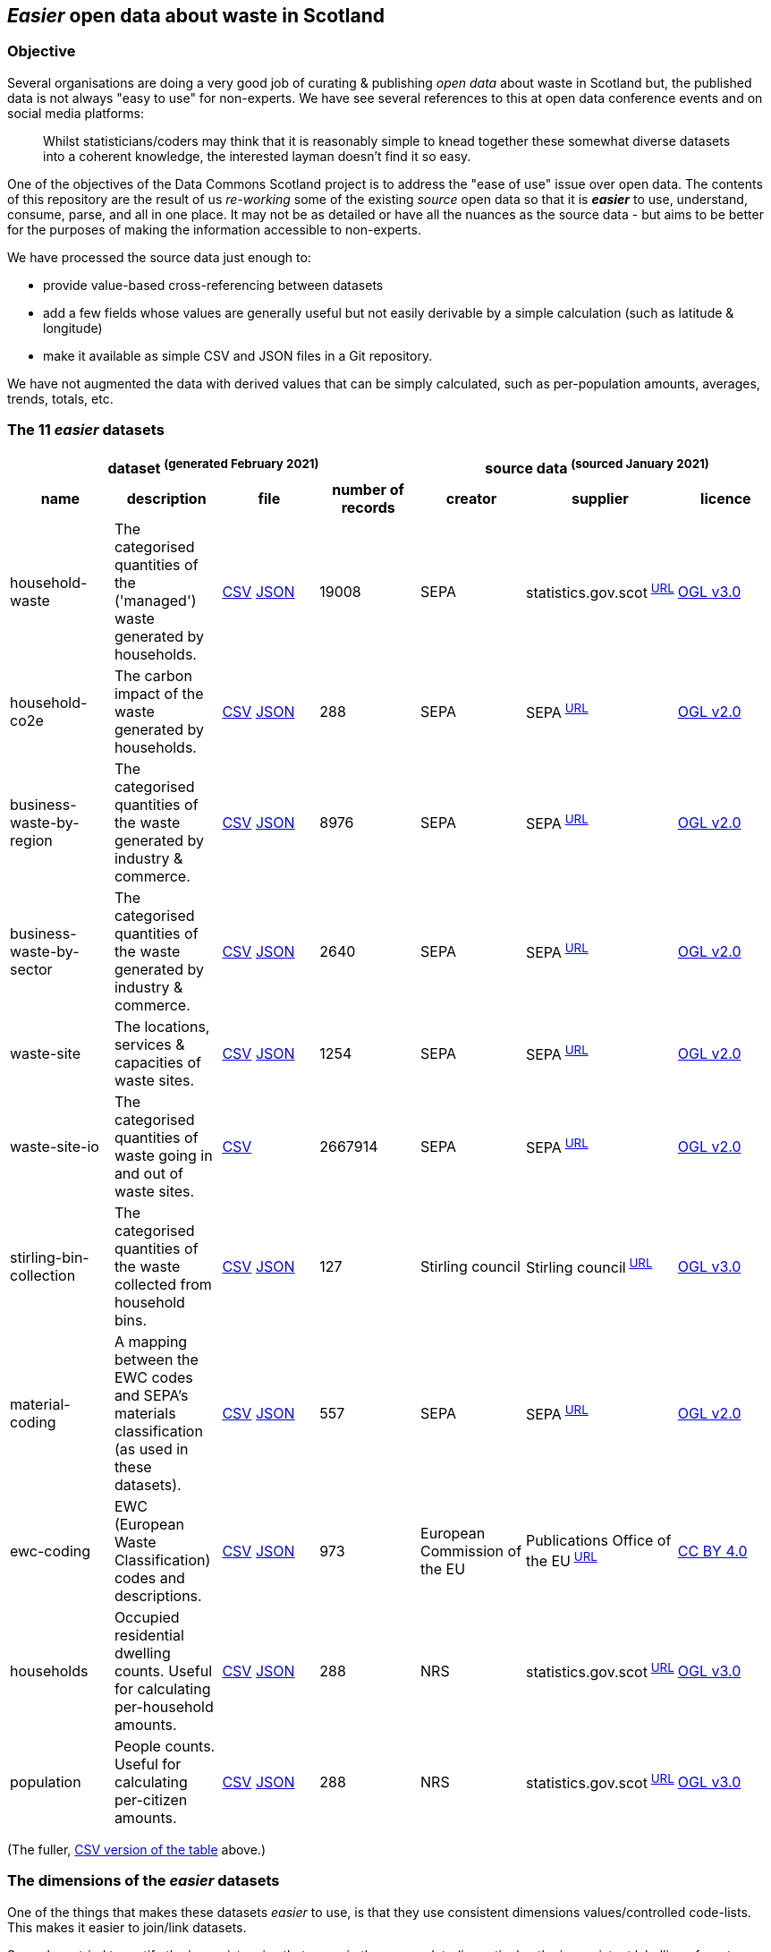 
== _Easier_ open data about waste in Scotland

=== Objective

Several organisations are doing a very good job of curating & publishing _open data_ about waste in Scotland but,
the published data is not always "easy to use" for non-experts.
We have see several references to this at open data conference events and on social media platforms:
[quote]
Whilst statisticians/coders may think that it is reasonably simple to knead together these
somewhat diverse datasets into a coherent knowledge, the interested layman doesn't find it so easy.

One of the objectives of the Data Commons Scotland project is to address
the "ease of use" issue over open data.
The contents of this repository are the result of us _re-working_ some of the existing
_source_ open data
so that it is *_easier_* to use, understand, consume, parse, and all in one place.
It may not be as detailed or have all the nuances as the source data - but aims to be
better for the purposes of making the information accessible to non-experts.

We have processed the source data just enough to:

* provide value-based cross-referencing between datasets
* add a few fields whose values are generally useful but not easily derivable by a simple calculation (such as latitude & longitude)
* make it available as simple CSV and JSON files in a Git repository.

We have not augmented the data with derived values that can be simply calculated,
such as per-population amounts, averages, trends, totals, etc.

=== The 11 _easier_ datasets

[width="100%",cols="<,<,<,>,<,<,<"]

|=========================================================

4+^h|dataset ^(generated&nbsp;February&nbsp;2021)^
3+^h|source data ^(sourced&nbsp;January&nbsp;2021)^

1+<h| name
1+<h| description
1+<h| file
1+<h| number of records
1+<h| creator
1+<h| supplier
1+<h| licence

| anchor:household-waste[] household-waste | The categorised quantities of the ('managed') waste generated by households. | link:data/household-waste.csv[CSV] link:data/household-waste.json[JSON] | 19008 | SEPA | statistics.gov.scot^&nbsp;http://statistics.gov.scot/data/household-waste[URL]^ | http://www.nationalarchives.gov.uk/doc/open-government-licence/version/3/[OGL v3.0]

| anchor:household-co2e[] household-co2e | The carbon impact of the waste generated by households. | link:data/household-co2e.csv[CSV] link:data/household-co2e.json[JSON] | 288 | SEPA | SEPA^&nbsp;https://www.environment.gov.scot/data/data-analysis/household-waste[URL]^ | http://www.nationalarchives.gov.uk/doc/open-government-licence/version/2/[OGL v2.0]

| anchor:business-waste-by-region[] business-waste-by-region | The categorised quantities of the waste generated by industry & commerce. | link:data/business-waste-by-region.csv[CSV] link:data/business-waste-by-region.json[JSON] | 8976 | SEPA | SEPA^&nbsp;https://www.sepa.org.uk/environment/waste/waste-data/waste-data-reporting/business-waste-data[URL]^ | http://www.nationalarchives.gov.uk/doc/open-government-licence/version/2/[OGL v2.0]

| anchor:business-waste-by-sector[] business-waste-by-sector | The categorised quantities of the waste generated by industry & commerce. | link:data/business-waste-by-sector.csv[CSV] link:data/business-waste-by-sector.json[JSON] | 2640 | SEPA | SEPA^&nbsp;https://www.sepa.org.uk/environment/waste/waste-data/waste-data-reporting/business-waste-data[URL]^ | http://www.nationalarchives.gov.uk/doc/open-government-licence/version/2/[OGL v2.0]

| anchor:waste-site[] waste-site | The locations, services & capacities of waste sites. | link:data/waste-site.csv[CSV] link:data/waste-site.json[JSON] | 1254 | SEPA | SEPA^&nbsp;https://www.sepa.org.uk/data-visualisation/waste-sites-and-capacity-tool[URL]^ | http://www.nationalarchives.gov.uk/doc/open-government-licence/version/2/[OGL v2.0]

| anchor:waste-site-io[] waste-site-io | The categorised quantities of waste going in and out of waste sites. | link:data/waste-site-io.csv[CSV] | 2667914 | SEPA | SEPA^&nbsp;https://www.sepa.org.uk/data-visualisation/waste-sites-and-capacity-tool[URL]^ | http://www.nationalarchives.gov.uk/doc/open-government-licence/version/2/[OGL v2.0]

| anchor:stirling-bin-collection[] stirling-bin-collection | The categorised quantities of the waste collected from household bins. | link:data/stirling-bin-collection.csv[CSV] link:data/stirling-bin-collection.json[JSON] | 127 | Stirling council | Stirling council^&nbsp;https://data.stirling.gov.uk/dataset/waste-management[URL]^ | http://www.nationalarchives.gov.uk/doc/open-government-licence/version/3/[OGL v3.0]

| anchor:material-coding[] material-coding | A mapping between the EWC codes and SEPA's materials classification (as used in these datasets). | link:data/material-coding.csv[CSV] link:data/material-coding.json[JSON] | 557 | SEPA | SEPA^&nbsp;https://www.sepa.org.uk/data-visualisation/waste-sites-and-capacity-tool[URL]^ | http://www.nationalarchives.gov.uk/doc/open-government-licence/version/2/[OGL v2.0]

| anchor:ewc-coding[] ewc-coding | EWC (European Waste Classification) codes and descriptions. | link:data/ewc-coding.csv[CSV] link:data/ewc-coding.json[JSON] | 973 | European Commission of the EU | Publications Office of the EU^&nbsp;https://eur-lex.europa.eu/legal-content/EN/TXT/HTML/?uri=CELEX:02000D0532-20150601&from=EN#tocId7[URL]^ | https://creativecommons.org/licenses/by/4.0/[CC BY 4.0]

| anchor:households[] households | Occupied residential dwelling counts. Useful for calculating per-household amounts. | link:data/households.csv[CSV] link:data/households.json[JSON] | 288 | NRS | statistics.gov.scot^&nbsp;http://statistics.gov.scot/data/household-estimates[URL]^ | http://www.nationalarchives.gov.uk/doc/open-government-licence/version/3/[OGL v3.0]

| anchor:population[] population | People counts. Useful for calculating per-citizen amounts. | link:data/population.csv[CSV] link:data/population.json[JSON] | 288 | NRS | statistics.gov.scot^&nbsp;http://statistics.gov.scot/data/population-estimates-current-geographic-boundaries[URL]^ | http://www.nationalarchives.gov.uk/doc/open-government-licence/version/3/[OGL v3.0]

|=========================================================

(The fuller, link:metadata/datasets.csv[CSV version of the table] above.)

=== The dimensions of the _easier_ datasets

One of the things that makes these datasets _easier_ to use,
is that they use consistent dimensions values/controlled code-lists.
This makes it easier to join/link datasets.

So we have tried to rectify the inconsistencies that occur in the source data
(in particular, the inconsistent labelling of waste materials and regions).
However, this is still "work-in-progress" and we yet to tease out & make consistent further useful dimensions.

[width="100%",cols="7",options="header"]

|=========================================================

| dimension
| description
| dataset
| example value of dimension
| count of values of dimension
| min value of dimension
| max value of dimension

.7+| region .7+| The name of a council area. | xref:household-waste[household-waste] | Falkirk | 32 |  | 

| xref:household-co2e[household-co2e] | Aberdeen City | 32 |  | 

| xref:business-waste-by-region[business-waste-by-region] | Falkirk | 34 |  | 

| xref:waste-site[waste-site] | North Lanarkshire | 32 |  | 

| xref:stirling-bin-collection[stirling-bin-collection] | Stirling | 1 |  | 

| xref:households[households] | West Dunbartonshire | 32 |  | 

| xref:population[population] | West Dunbartonshire | 32 |  | 

.1+| business-sector .1+| The label representing the business/economic sector. | xref:business-waste-by-sector[business-waste-by-sector] | Manufacture of food and beverage products | 10 |  | 

.9+| year .9+| The integer representation of a year. | xref:household-waste[household-waste] | 2011 | 9 | 2011 | 2019

| xref:household-co2e[household-co2e] | 2013 | 9 | 2011 | 2019

| xref:business-waste-by-region[business-waste-by-region] | 2011 | 8 | 2011 | 2018

| xref:business-waste-by-sector[business-waste-by-sector] | 2011 | 8 | 2011 | 2018

| xref:waste-site[waste-site] | 2019 | 1 | 2019 | 2019

| xref:waste-site-io[waste-site-io] | 2013 | 14 | 2007 | 2020

| xref:stirling-bin-collection[stirling-bin-collection] | 2018 | 4 | 2018 | 2021

| xref:households[households] | 2011 | 9 | 2011 | 2019

| xref:population[population] | 2013 | 9 | 2011 | 2019

.2+| quarter .2+| The integer representation of the year's quarter. | xref:waste-site-io[waste-site-io] | 4 | 4 |  | 

| xref:stirling-bin-collection[stirling-bin-collection] | 3 | 4 |  | 

.1+| site-name .1+| The name of the waste site. | xref:waste-site[waste-site] | Bellshill H/care Waste Treatment & Transfer | 1246 |  | 

.2+| permit .2+| The waste site operator's official permit or licence. | xref:waste-site[waste-site] | PPC/A/1180708 | 1254 |  | 

| xref:waste-site-io[waste-site-io] | PPC/A/1000060 | 1401 |  | 

.1+| status .1+| The label indicating the open/closed status of the waste site in the record's timeframe.  | xref:waste-site[waste-site] | Not applicable | 4 |  | 

.1+| latitude .1+| The signed decimal representing a latitude. | xref:waste-site[waste-site] | 55.824871489601804 | 1227 |  | 

.1+| longitude .1+| The signed decimal representing a longitude. | xref:waste-site[waste-site] | -4.035165962797409 | 1227 |  | 

.1+| io-direction .1+| The label indicating the direction of travel of the waste from the PoV of a waste site. | xref:waste-site-io[waste-site-io] | in | 2 |  | 

.5+| material .5+| The name of a waste material in SEPA's classification. | xref:household-waste[household-waste] | Animal and mixed food waste | 22 |  | 

| xref:business-waste-by-region[business-waste-by-region] | Spent solvents | 33 |  | 

| xref:business-waste-by-sector[business-waste-by-sector] | Spent solvents | 33 |  | 

| xref:stirling-bin-collection[stirling-bin-collection] | Vegetal wastes | 6 |  | 

| xref:material-coding[material-coding] | Acid, alkaline or saline wastes | 34 |  | 

.1+| management .1+| The label indicating how the waste was managed/processed (i.e. what its end-state was). | xref:household-waste[household-waste] | Other Diversion | 3 |  | 

.1+| recycling? .1+| True if the waste was categorised as 'for recycling' when collected. | xref:stirling-bin-collection[stirling-bin-collection] | false | 2 |  | 

.1+| missed-bin? .1+| True if the waste was in a missed bin. | xref:stirling-bin-collection[stirling-bin-collection] | false | 2 |  | 

.3+| ewc-code .3+| The code from the European Waste Classification hierarchy. | xref:waste-site-io[waste-site-io] | 00 00 00 | 787 |  | 

| xref:material-coding[material-coding] | 11 01 06* | 557 |  | 

| xref:ewc-coding[ewc-coding] | 01 | 973 |  | 

.1+| ewc-description .1+| The description from the European Waste Classification hierarchy. | xref:ewc-coding[ewc-coding] | WASTES RESULTING FROM EXPLORATION, MINING, QUARRYING, AND PHYSICAL AND CHEMICAL TREATMENT OF MINERALS | 774 |  | 

.2+| operator .2+| The name of the waste site operator. | xref:waste-site[waste-site] | TRADEBE UK | 753 |  | 

| xref:waste-site-io[waste-site-io] | ABERDEENSHIRE COUNCIL | 1003 |  | 

.1+| activities .1+| The waste processing activities supported by the waste site. | xref:waste-site[waste-site] | Other treatment | 50 |  | 

.1+| accepts .1+| The kinds of clients/wastes accepted by the waste site. | xref:waste-site[waste-site] | Other special | 42 |  | 

.1+| population .1+| The population count as an integer. | xref:population[population] | 89800 |  | 21420 | 633120

.1+| households .1+| The households count as an integer. | xref:households[households] | 42962 |  | 9424 | 307161

.6+| tonnes .6+| The waste related quantity as a decimal. | xref:household-waste[household-waste] | 0 |  | 0 | 183691

| xref:household-co2e[household-co2e] | 251386.54 |  | 24768.53 | 762399.92

| xref:business-waste-by-region[business-waste-by-region] | 753 |  | 0 | 486432

| xref:business-waste-by-sector[business-waste-by-sector] | 54 |  | 0 | 1039179

| xref:waste-site-io[waste-site-io] | 0 |  | -8.56 | 2325652.83

| xref:stirling-bin-collection[stirling-bin-collection] | 1.24 |  | 0.3 | 5447.70

.1+| tonnes-input .1+| The quantity of incoming waste as a decimal. | xref:waste-site[waste-site] | 154.55 |  | 0 | 1476044

.1+| tonnes-treated-recovered .1+| The quantity of waste treated or recovered as a decimal. | xref:waste-site[waste-site] | 133.04 |  | 0 | 1476044

.1+| tonnes-output .1+| The quantity of outgoing waste as a decimal. | xref:waste-site[waste-site] | 152.8 |  | 0 | 235354.51

|=========================================================

(The link:metadata/dimensions.csv[CSV version of the table] above.)
